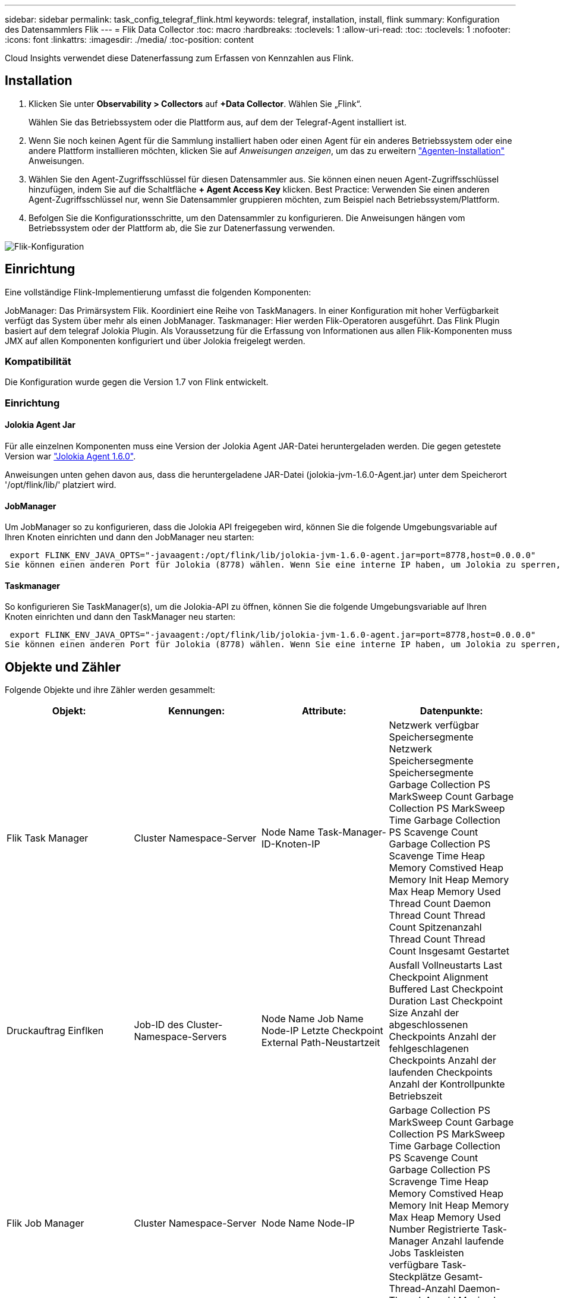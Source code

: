 ---
sidebar: sidebar 
permalink: task_config_telegraf_flink.html 
keywords: telegraf, installation, install, flink 
summary: Konfiguration des Datensammlers Flik 
---
= Flik Data Collector
:toc: macro
:hardbreaks:
:toclevels: 1
:allow-uri-read: 
:toc: 
:toclevels: 1
:nofooter: 
:icons: font
:linkattrs: 
:imagesdir: ./media/
:toc-position: content


[role="lead"]
Cloud Insights verwendet diese Datenerfassung zum Erfassen von Kennzahlen aus Flink.



== Installation

. Klicken Sie unter *Observability > Collectors* auf *+Data Collector*. Wählen Sie „Flink“.
+
Wählen Sie das Betriebssystem oder die Plattform aus, auf dem der Telegraf-Agent installiert ist.

. Wenn Sie noch keinen Agent für die Sammlung installiert haben oder einen Agent für ein anderes Betriebssystem oder eine andere Plattform installieren möchten, klicken Sie auf _Anweisungen anzeigen_, um das zu erweitern link:task_config_telegraf_agent.html["Agenten-Installation"] Anweisungen.
. Wählen Sie den Agent-Zugriffsschlüssel für diesen Datensammler aus. Sie können einen neuen Agent-Zugriffsschlüssel hinzufügen, indem Sie auf die Schaltfläche *+ Agent Access Key* klicken. Best Practice: Verwenden Sie einen anderen Agent-Zugriffsschlüssel nur, wenn Sie Datensammler gruppieren möchten, zum Beispiel nach Betriebssystem/Plattform.
. Befolgen Sie die Konfigurationsschritte, um den Datensammler zu konfigurieren. Die Anweisungen hängen vom Betriebssystem oder der Plattform ab, die Sie zur Datenerfassung verwenden.


image:FlinkDCConfigWindows.png["Flik-Konfiguration"]



== Einrichtung

Eine vollständige Flink-Implementierung umfasst die folgenden Komponenten:

JobManager: Das Primärsystem Flik. Koordiniert eine Reihe von TaskManagers. In einer Konfiguration mit hoher Verfügbarkeit verfügt das System über mehr als einen JobManager. Taskmanager: Hier werden Flik-Operatoren ausgeführt. Das Flink Plugin basiert auf dem telegraf Jolokia Plugin. Als Voraussetzung für die Erfassung von Informationen aus allen Flik-Komponenten muss JMX auf allen Komponenten konfiguriert und über Jolokia freigelegt werden.



=== Kompatibilität

Die Konfiguration wurde gegen die Version 1.7 von Flink entwickelt.



=== Einrichtung



==== Jolokia Agent Jar

Für alle einzelnen Komponenten muss eine Version der Jolokia Agent JAR-Datei heruntergeladen werden. Die gegen getestete Version war link:https://jolokia.org/download.html["Jolokia Agent 1.6.0"].

Anweisungen unten gehen davon aus, dass die heruntergeladene JAR-Datei (jolokia-jvm-1.6.0-Agent.jar) unter dem Speicherort '/opt/flink/lib/' platziert wird.



==== JobManager

Um JobManager so zu konfigurieren, dass die Jolokia API freigegeben wird, können Sie die folgende Umgebungsvariable auf Ihren Knoten einrichten und dann den JobManager neu starten:

 export FLINK_ENV_JAVA_OPTS="-javaagent:/opt/flink/lib/jolokia-jvm-1.6.0-agent.jar=port=8778,host=0.0.0.0"
Sie können einen anderen Port für Jolokia (8778) wählen. Wenn Sie eine interne IP haben, um Jolokia zu sperren, können Sie die „Catch all“ 0.0.0.0 durch Ihre eigene IP ersetzen. Beachten Sie, dass diese IP über das telegraf-Plugin zugänglich sein muss.



==== Taskmanager

So konfigurieren Sie TaskManager(s), um die Jolokia-API zu öffnen, können Sie die folgende Umgebungsvariable auf Ihren Knoten einrichten und dann den TaskManager neu starten:

 export FLINK_ENV_JAVA_OPTS="-javaagent:/opt/flink/lib/jolokia-jvm-1.6.0-agent.jar=port=8778,host=0.0.0.0"
Sie können einen anderen Port für Jolokia (8778) wählen. Wenn Sie eine interne IP haben, um Jolokia zu sperren, können Sie die „Catch all“ 0.0.0.0 durch Ihre eigene IP ersetzen. Beachten Sie, dass diese IP über das telegraf-Plugin zugänglich sein muss.



== Objekte und Zähler

Folgende Objekte und ihre Zähler werden gesammelt:

[cols="<.<,<.<,<.<,<.<"]
|===
| Objekt: | Kennungen: | Attribute: | Datenpunkte: 


| Flik Task Manager | Cluster Namespace-Server | Node Name Task-Manager-ID-Knoten-IP | Netzwerk verfügbar Speichersegmente Netzwerk Speichersegmente Speichersegmente Garbage Collection PS MarkSweep Count Garbage Collection PS MarkSweep Time Garbage Collection PS Scavenge Count Garbage Collection PS Scavenge Time Heap Memory Comstived Heap Memory Init Heap Memory Max Heap Memory Used Thread Count Daemon Thread Count Thread Count Spitzenanzahl Thread Count Thread Count Insgesamt Gestartet 


| Druckauftrag Einflken | Job-ID des Cluster-Namespace-Servers | Node Name Job Name Node-IP Letzte Checkpoint External Path-Neustartzeit | Ausfall Vollneustarts Last Checkpoint Alignment Buffered Last Checkpoint Duration Last Checkpoint Size Anzahl der abgeschlossenen Checkpoints Anzahl der fehlgeschlagenen Checkpoints Anzahl der laufenden Checkpoints Anzahl der Kontrollpunkte Betriebszeit 


| Flik Job Manager | Cluster Namespace-Server | Node Name Node-IP | Garbage Collection PS MarkSweep Count Garbage Collection PS MarkSweep Time Garbage Collection PS Scavenge Count Garbage Collection PS Scravenge Time Heap Memory Comstived Heap Memory Init Heap Memory Max Heap Memory Used Number Registrierte Task-Manager Anzahl laufende Jobs Taskleisten verfügbare Task-Steckplätze Gesamt-Thread-Anzahl Daemon-Thread-Anzahl Maximale Anzahl Der Threads Anzahl Der Threads Insgesamt Begonnen 


| Flik-Aufgabe | Cluster Namespace Job-ID Task-ID | Server Node Name Job Name Sub Task-Index Task-Versuch-ID Task-Versuch Nummer Task-Name Task-Manager-ID Knoten-IP Aktuelle Eingabe-Wasserzeichen | Puffer in Pool Nutzung Buffers in Warteschlange Länge Buffer Out Pool Nutzung Buffer Out Queue Länge Anzahl Puffer in Lokale Anzahl Buffers in Local per Second Anzahl Puffer in Local per second Rate Anzahl Puffer in Remote Number Buffers in Remote per second Anzahl Puffer in Remote per second Anzahl der Puffer in Remote per Anzahl Der Auspuffer Anzahl Der Auspuffer Pro Sekunde Anzahl Auspuffer Pro Sekunde Anzahl Bytes Pro Sekunde Anzahl Bytes In Lokale Anzahl Bytes Pro Sekunde Anzahl Bytes In Lokal Pro Sekunde Anzahl Bytes In Lokal Pro Sekunde Anzahl Bytes In Remote Number Bytes In Remote Per Second Anzahl Bytes In Remote Pro Sekunde Rate Anzahl Bytes Out Anzahl Bytes Out Pro Sekunde Anzahl Bytes Out Pro Sekunde Anzahl Datensätze In Number Datensätze In Per Second Anzahl Datensätze Pro Sekunde Anzahl Datensätze Pro Sekunde Anzahl Datensätze Pro Sekunde Anzahl Datensätze Aus Anzahl Datensätze Pro Sekunde Anzahl Datensätze Aus Pro Sekunde 


| Flik Task Operator | Cluster Namespace Job-ID Operator-ID Task-ID | Server Node Name Job Name Operator Name Sub Task-Index Task-Versuch-ID Task-Versuch-Nummer Task-Name Task-Manager-ID-Knoten-IP | Aktuelle Eingabe Watermark Current Output Watermark Number Records In Number Records In Per Second Count Anzahl Datensätze In Pro Sekunde Anzahl Datensätze Pro Sekunde Anzahl Datensätze Aus Anzahl Datensätze Pro Sekunde Anzahl Anzahl Datensätze Aus Pro Sekunde Anzahl Verspätete Datensätze Verworfen Zugewiesene Partitionen Bytes Verbrauchte Rate Commit Latenz Durchschn. Commit-Latenz Max. Commit Rate Commits faciert fehlgeschlagene Verbindungen Close Rate Verbindungsanzahl Verbindungserzeugung Rate Anzahl Abholen Latenz durchschn. Abholen Max. Abholen Rate Abholen Größe Max. Abholen Drosselzeit durchschn. Abrufdauer Max. Heartbeat Rate Incoming Byte Rate I/O-Zeit durchschn. (Ns) I/O Wartezeit I/O Wartezeit durchschn. (Ns) Verbindungsrate Verbindungszeit durchschn. Letzter Heartbeat ago Netzwerk-I/O-Rate ausgehende Byte-Datensätze verbrauchte Rate Datensätze lag max. Datensätze pro Anforderung durchschn. Anfragemgröße Durchschnittl. Anfragengröße max. Ansprechrate Wählen Rate Synchronisierungszeit durchschn. Heartbeat Antwort Zeit Max. Verbindungszeit Max. Synchronisierungszeit Max 
|===


== Fehlerbehebung

Weitere Informationen finden Sie im link:concept_requesting_support.html["Unterstützung"] Seite.
